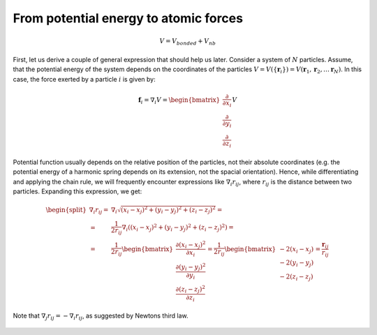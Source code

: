 From potential energy to atomic forces
======================================

    .. math::

        V = V_{bonded} + V_{nb}

First, let us derive a couple of general expression that should help us later.
Consider a system of :math:`N` particles.
Assume, that the potential energy of the system depends on the coordinates of the particles :math:`V=V(\{\mathbf{r}_i\})=V(\mathbf{r}_1, \mathbf{r}_2, \ldots \mathbf{r}_N)`.
In this case, the force exerted by a particle :math:`i` is given by:

    .. math::

        \mathbf{f}_i = \nabla_i V = \begin{bmatrix}\frac{\partial}{\partial x_i}\\\frac{\partial}{\partial y_i}\\\frac{\partial}{\partial z_i}\end{bmatrix}V

Potential function usually depends on the relative position of the particles, not their absolute coordinates (e.g. the potential energy of a harmonic spring depends on its extension, not the spacial orientation).
Hence, while differentiating and applying the chain rule, we will frequently encounter expressions like :math:`\nabla_i r_{ij}`, where :math:`r_{ij}` is the distance between two particles.
Expanding this expression, we get:

    .. math::

        \begin{split}
        \nabla_i r_{ij} =& \nabla_i\sqrt{(x_i-x_j)^2 + (y_i-y_j)^2 + (z_i-z_j)^2} = \\
                        =& \frac{1}{2r_{ij}}\nabla_i\left((x_i-x_j)^2 + (y_i-y_j)^2 + (z_i-z_j)^2\right) = \\
                        =& \frac{1}{2r_{ij}}
                            \begin{bmatrix}
                                \frac{\partial(x_i-x_j)^2}{\partial x_i}\\
                                \frac{\partial(y_i-y_j)^2}{\partial y_i}\\
                                \frac{\partial(z_i-z_j)^2}{\partial z_i}
                            \end{bmatrix}
                        = \frac{1}{2r_{ij}}\begin{bmatrix}-2(x_i-x_j)\\-2(y_i-y_j)\\-2(z_i-z_j)\end{bmatrix}
                        = \frac{\mathbf{r}_{ij}}{r_{ij}}
        \end{split}

Note that :math:`\nabla_j r_{ij}=-\nabla_i r_{ij}`, as suggested by Newtons third law.

    .. exercise::

        Compute :math:`\nabla_i\theta_{ijk}`, :math:`\nabla_j\theta_{ijk}` and :math:`\nabla_k\theta_{ijk}`, where :math:`\theta_{ijk}` is the angle between vectors, connecting particles :math:`j-i` and :math:`j-k` (i.e. angle between :math:`\mathbf{r_{ji}}` and :math:`\mathbf{r_{jk}}`).

    .. exercise::

        Compute :math:`\nabla_i\phi_{ijkl}`, :math:`\nabla_j\phi_{ijkl}`, :math:`\nabla_k\phi_{ijkl}` and :math:`\nabla_l\phi_{ijkl}`, where :math:`\phi_{ijkl}` is the dihedral (torsion) angle between :math:`i-j-k` and :math:`j-k-l` planes (i.e. torsion angle for the :math:`\mathbf{r_{jk}}` bond).
